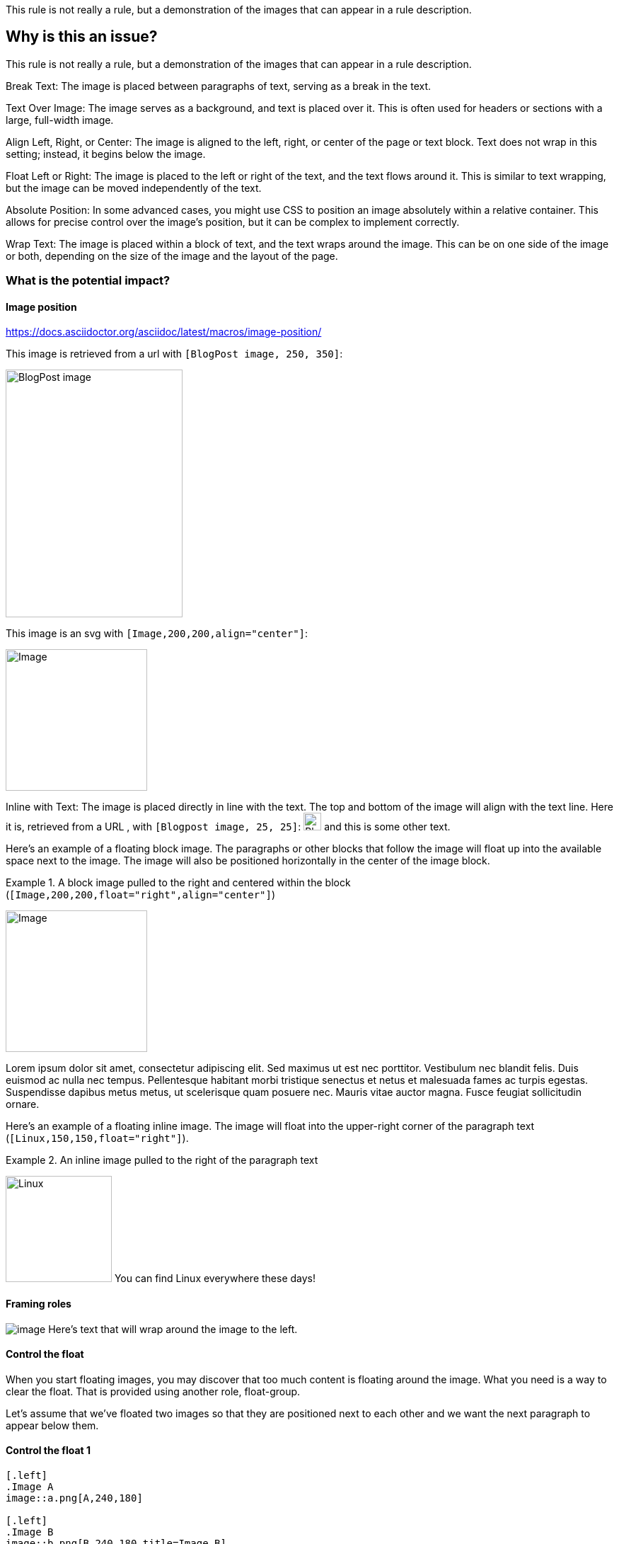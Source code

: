 This rule is not really a rule, but a demonstration of the images that can appear in a rule description.

== Why is this an issue?

This rule is not really a rule, but a demonstration of the images that can appear in a rule description.

Break Text: The image is placed between paragraphs of text, serving as a break
in the text.

Text Over Image: The image serves as a background, and text is placed over it.
This is often used for headers or sections with a large, full-width image.

Align Left, Right, or Center: The image is aligned to the left, right, or
center of the page or text block. Text does not wrap in this setting; instead,
it begins below the image.

Float Left or Right: The image is placed to the left or right of the text, and
the text flows around it. This is similar to text wrapping, but the image can
be moved independently of the text.

Absolute Position: In some advanced cases, you might use CSS to position an
image absolutely within a relative container. This allows for precise control
over the image's position, but it can be complex to implement correctly.

Wrap Text: The image is placed within a block of text, and the text wraps
around the image. This can be on one side of the image or both, depending on
the size of the image and the layout of the page.


=== What is the potential impact?

==== Image position

https://docs.asciidoctor.org/asciidoc/latest/macros/image-position/

This image is retrieved from a url with `[BlogPost image, 250, 350]`:

image::https://assets-eu-01.kc-usercontent.com/c196a450-1482-01db-440a-964b8358d017/fd9c3f5b-9e7c-43e7-81a3-dd9ed735e48e/java-jdk-21-lts_blog-index.webp[BlogPost image, 250, 350]

This image is an svg with `[Image,200,200,align="center"]`:

image::icon.svg[Image,200,200,align="center"]

Inline with Text: The image is placed directly in line with the text. The top
and bottom of the image will align with the text line. Here it is, retrieved
from a URL , with `[Blogpost image, 25, 25]`:
image:https://assets-eu-01.kc-usercontent.com/c196a450-1482-01db-440a-964b8358d017/fd9c3f5b-9e7c-43e7-81a3-dd9ed735e48e/java-jdk-21-lts_blog-index.webp[Blogpost image, 25, 25]
and this is some other text.

Here’s an example of a floating block image. The paragraphs or other blocks
that follow the image will float up into the available space next to the image.
The image will also be positioned horizontally in the center of the image
block.

Example 1. A block image pulled to the right and centered within the block (`[Image,200,200,float="right",align="center"]`)

image::image.png[Image,200,200,float="right",align="center"]

Lorem ipsum dolor sit amet, consectetur adipiscing elit. Sed maximus ut est nec
porttitor. Vestibulum nec blandit felis. Duis euismod ac nulla nec tempus.
Pellentesque habitant morbi tristique senectus et netus et malesuada fames ac
turpis egestas. Suspendisse dapibus metus metus, ut scelerisque quam posuere
nec. Mauris vitae auctor magna. Fusce feugiat sollicitudin ornare. 


Here’s an example of a floating inline image. The image will float into the upper-right corner of the paragraph text (`[Linux,150,150,float="right"]`).

Example 2. An inline image pulled to the right of the paragraph text

image:image.png[Linux,150,150,float="right"]
You can find Linux everywhere these days!


==== Framing roles

image:image.png[role="related thumb right"] Here's text that will wrap around the image to the left.

==== Control the float

When you start floating images, you may discover that too much content is
floating around the image. What you need is a way to clear the float. That is
provided using another role, float-group.

Let’s assume that we’ve floated two images so that they are positioned next to
each other and we want the next paragraph to appear below them.

==== Control the float 1

----
[.left]
.Image A
image::a.png[A,240,180]

[.left]
.Image B
image::b.png[B,240,180,title=Image B]

Text below images.
----

[.left]
.Image A
image::image.png[A,240,180]

[.left]
.Image B
image::icon.svg[B,240,180,title=Image B]

Text below images.

==== Sample text

Lorem ipsum dolor sit amet, consectetur adipiscing elit. Sed maximus ut est nec
porttitor. Vestibulum nec blandit felis. Duis euismod ac nulla nec tempus.
Pellentesque habitant morbi tristique senectus et netus et malesuada fames ac
turpis egestas. Suspendisse dapibus metus metus, ut scelerisque quam posuere
nec. Mauris vitae auctor magna. Fusce feugiat sollicitudin ornare. 

==== Control the float 2

When this example is converted, then viewed in a browser, the paragraph text
appears to the right of the images. To fix this behavior, you just need to
“group” the images together in a block with self-contained floats. Here’s how
it’s done:

----
[.float-group]
--
[.left]
.Image A
image::a.png[A,240,180]

[.left]
.Image B
image::b.png[B,240,180]
--

Text below images.
----


[.float-group]
--
[.left]
.Image A
image::image.png[A,240,180]

[.left]
.Image B
image::icon.svg[B,240,180]
--

Text below images.

This time, the text will appear below the images where we want it.

==== Demonstration of option values for SVG images

https://docs.asciidoctor.org/asciidoc/latest/macros/image-svg/#options-for-svg-images

image::icon.svg[Static,300]
Observe that the SVG does not respond to the hover event.

image::icon.svg[Interactive,300,opts=interactive]

Observe that the color changes when hovering over the SVG.

image::icon.svg[Embedded,300,opts=inline]

Observe that the color changes when hovering over the SVG. The SVG also inherits CSS from the document stylesheets.

==== Positioning roles
Here are the examples from above, now configured to use roles that map to CSS classes in the default Asciidoctor stylesheet:

Example 3. Block image macro using positioning roles

[.right.text-center]
image::image.png[Tiger,200,200]

Example 4. Inline image macro using positioning role

image:image.png[Sunset,150,150,role=right] What a beautiful sunset!


The following table lists all the roles available out of the box for positioning images.

https://docs.asciidoctor.org/asciidoc/latest/macros/image-position/#positioning-roles


Merely setting the float direction on an image is not sufficient for proper
positioning. That’s because, by default, no space is left between the image and
the text. To alleviate this problem, we’ve added sensible margins to images
that use either the positioning named attributes or roles.

If you want to customize the image styles, perhaps to customize the margins,
you can provide your own additions to the stylesheet (either by using your own
stylesheet that builds on the default stylesheet or by adding the styles to a
docinfo file).

== How to fix it in Spring

=== Code examples

==== Noncompliant code example

[source,text,diff-id=1,diff-type=noncompliant]
----
FIXME
----

==== Compliant solution

[source,text,diff-id=1,diff-type=compliant]
----
FIXED
----

== How to fix it in Hibernate

=== Code examples

==== Noncompliant code example

[source,text,diff-id=2,diff-type=noncompliant]
----
FIXME
----

==== Compliant solution

[source,text,diff-id=2,diff-type=compliant]
----
FIXED
----

//=== How does this work?

//=== Pitfalls

//=== Going the extra mile


//== Resources
//=== Documentation
//=== Articles & blog posts
//=== Conference presentations
//=== Standards
//=== External coding guidelines
//=== Benchmarks
